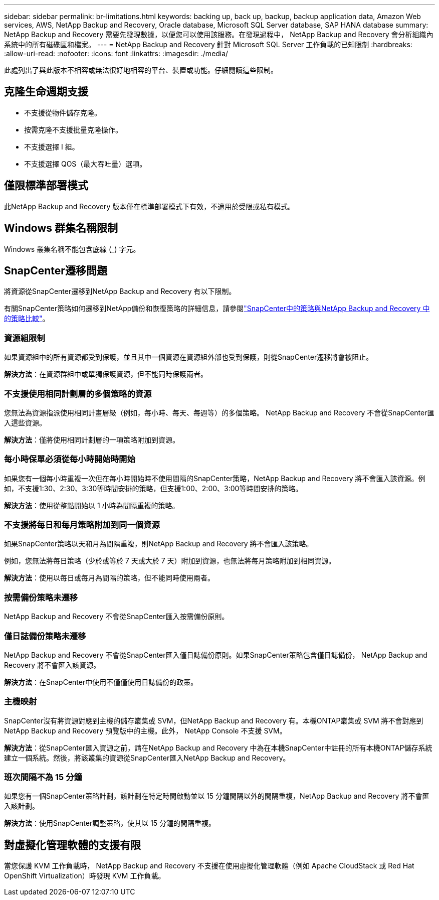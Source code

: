---
sidebar: sidebar 
permalink: br-limitations.html 
keywords: backing up, back up, backup, backup application data, Amazon Web services, AWS, NetApp Backup and Recovery, Oracle database, Microsoft SQL Server database, SAP HANA database 
summary: NetApp Backup and Recovery 需要先發現數據，以便您可以使用該服務。在發現過程中， NetApp Backup and Recovery 會分析組織內系統中的所有磁碟區和檔案。 
---
= NetApp Backup and Recovery 針對 Microsoft SQL Server 工作負載的已知限制
:hardbreaks:
:allow-uri-read: 
:nofooter: 
:icons: font
:linkattrs: 
:imagesdir: ./media/


[role="lead"]
此處列出了與此版本不相容或無法很好地相容的平台、裝置或功能。仔細閱讀這些限制。



== 克隆生命週期支援

* 不支援從物件儲存克隆。
* 按需克隆不支援批量克隆操作。
* 不支援選擇 I 組。
* 不支援選擇 QOS（最大吞吐量）選項。




== 僅限標準部署模式

此NetApp Backup and Recovery 版本僅在標準部署模式下有效，不適用於受限或私有模式。



== Windows 群集名稱限制

Windows 叢集名稱不能包含底線 (_) 字元。



== SnapCenter遷移問題

將資源從SnapCenter遷移到NetApp Backup and Recovery 有以下限制。

有關SnapCenter策略如何遷移到NetApp備份和恢復策略的詳細信息，請參閱link:reference-policy-differences-snapcenter.html["SnapCenter中的策略與NetApp Backup and Recovery 中的策略比較"]。



=== 資源組限制

如果資源組中的所有資源都受到保護，並且其中一個資源在資源組外部也受到保護，則從SnapCenter遷移將會被阻止。

*解決方法*：在資源群組中或單獨保護資源，但不能同時保護兩者。



=== 不支援使用相同計劃層的多個策略的資源

您無法為資源指派使用相同計畫層級（例如，每小時、每天、每週等）的多個策略。  NetApp Backup and Recovery 不會從SnapCenter匯入這些資源。

*解決方法*：僅將使用相同計劃層的一項策略附加到資源。



=== 每小時保單必須從每小時開始時開始

如果您有一個每小時重複一次但在每小時開始時不使用間隔的SnapCenter策略，NetApp Backup and Recovery 將不會匯入該資源。例如，不支援1:30、2:30、3:30等時間安排的策略，但支援1:00、2:00、3:00等時間安排的策略。

*解決方法*：使用從整點開始以 1 小時為間隔重複的策略。



=== 不支援將每日和每月策略附加到同一個資源

如果SnapCenter策略以天和月為間隔重複，則NetApp Backup and Recovery 將不會匯入該策略。

例如，您無法將每日策略（少於或等於 7 天或大於 7 天）附加到資源，也無法將每月策略附加到相同資源。

*解決方法*：使用以每日或每月為間隔的策略，但不能同時使用兩者。



=== 按需備份策略未遷移

NetApp Backup and Recovery 不會從SnapCenter匯入按需備份原則。



=== 僅日誌備份策略未遷移

NetApp Backup and Recovery 不會從SnapCenter匯入僅日誌備份原則。如果SnapCenter策略包含僅日誌備份， NetApp Backup and Recovery 將不會匯入該資源。

*解決方法*：在SnapCenter中使用不僅僅使用日誌備份的政策。



=== 主機映射

SnapCenter沒有將資源對應到主機的儲存叢集或 SVM，但NetApp Backup and Recovery 有。本機ONTAP叢集或 SVM 將不會對應到NetApp Backup and Recovery 預覽版中的主機。此外， NetApp Console 不支援 SVM。

*解決方法*：從SnapCenter匯入資源之前，請在NetApp Backup and Recovery 中為在本機SnapCenter中註冊的所有本機ONTAP儲存系統建立一個系統。然後，將該叢集的資源從SnapCenter匯入NetApp Backup and Recovery。



=== 班次間隔不為 15 分鐘

如果您有一個SnapCenter策略計劃，該計劃在特定時間啟動並以 15 分鐘間隔以外的間隔重複，NetApp Backup and Recovery 將不會匯入該計劃。

*解決方法*：使用SnapCenter調整策略，使其以 15 分鐘的間隔重複。



== 對虛擬化管理軟體的支援有限

當您保護 KVM 工作負載時， NetApp Backup and Recovery 不支援在使用虛擬化管理軟體（例如 Apache CloudStack 或 Red Hat OpenShift Virtualization）時發現 KVM 工作負載。
